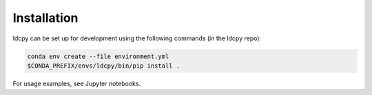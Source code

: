 ============
Installation
============


ldcpy can be set up for development using the following commands (in the ldcpy repo):

.. code-block:: bash

        conda env create --file environment.yml
        $CONDA_PREFIX/envs/ldcpy/bin/pip install .

For usage examples, see Jupyter notebooks.
